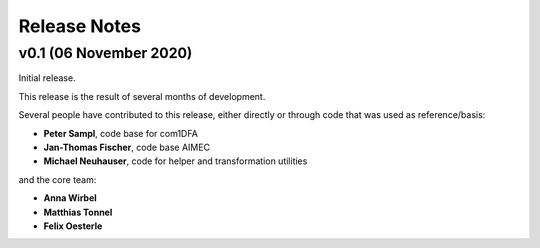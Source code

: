 Release Notes
=============

v0.1 (06 November 2020)
-----------------------

Initial release. 

This release is the result of several months of development.

Several people have contributed to this release, either directly or through code
that was used as reference/basis:

- **Peter Sampl**, code base for com1DFA
- **Jan-Thomas Fischer**, code base AIMEC
- **Michael Neuhauser**, code for helper and transformation utilities

and the core team:

- **Anna Wirbel**
- **Matthias Tonnel**
- **Felix Oesterle**
